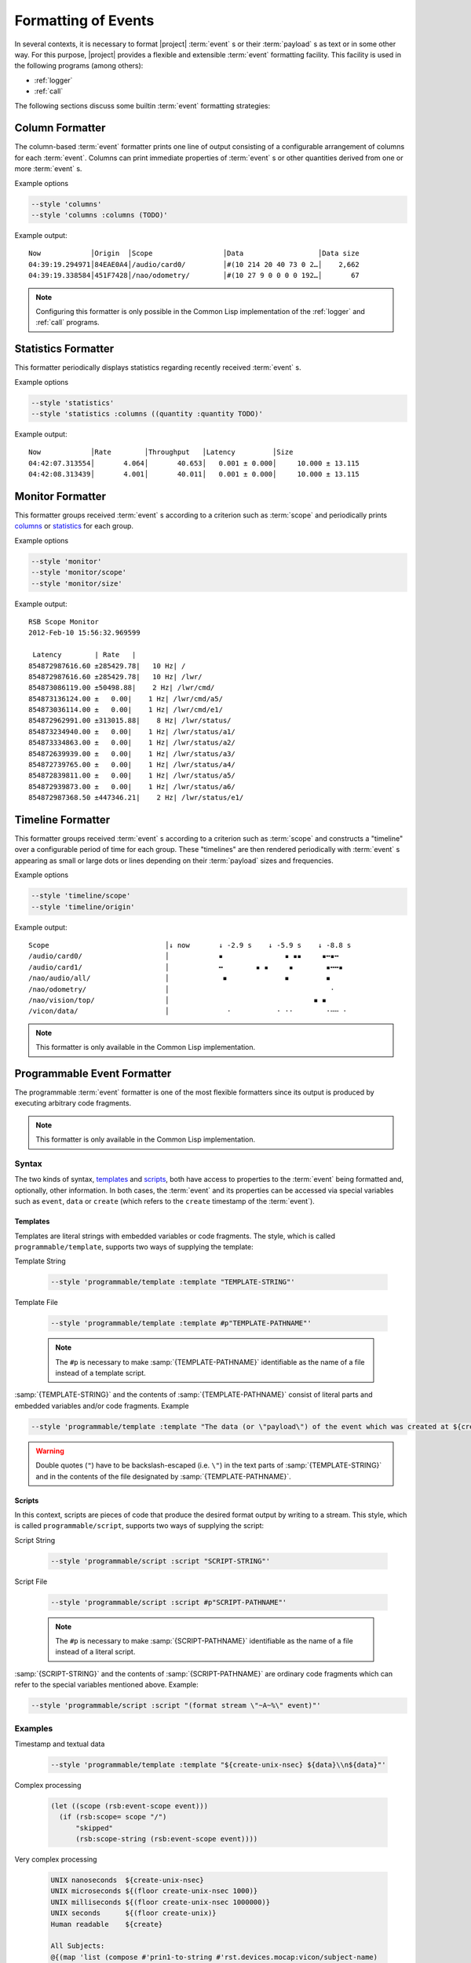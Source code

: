 .. _formatting:

======================
 Formatting of Events
======================

In several contexts, it is necessary to format |project| :term:`event`
s or their :term:`payload` s as text or in some other way. For this
purpose, |project| provides a flexible and extensible :term:`event`
formatting facility. This facility is used in the following programs
(among others):

* :ref:`logger`
* :ref:`call`

The following sections discuss some builtin :term:`event` formatting
strategies:

.. _column-formatter:

Column Formatter
================

The column-based :term:`event` formatter prints one line of output
consisting of a configurable arrangement of columns for each
:term:`event`. Columns can print immediate properties of :term:`event`
s or other quantities derived from one or more :term:`event` s.

Example options

.. code-block:: sh

   --style 'columns'
   --style 'columns :columns (TODO)'

Example output::

  Now            │Origin  │Scope                 │Data                  │Data size
  04:39:19.294971│84EAE0A4│/audio/card0/         │#(10 214 20 40 73 0 2…│    2,662
  04:39:19.338584│451F7428│/nao/odometry/        │#(10 27 9 0 0 0 0 192…│       67

.. note::

   Configuring this formatter is only possible in the Common Lisp
   implementation of the :ref:`logger` and :ref:`call` programs.

.. _statistics-formatter:

Statistics Formatter
====================

This formatter periodically displays statistics regarding recently
received :term:`event` s.

Example options

.. code-block:: sh

   --style 'statistics'
   --style 'statistics :columns ((quantity :quantity TODO)'

Example output::

  Now            │Rate        │Throughput   │Latency         │Size
  04:42:07.313554│       4.064│       40.653│   0.001 ± 0.000│     10.000 ± 13.115
  04:42:08.313439│       4.001│       40.011│   0.001 ± 0.000│     10.000 ± 13.115

.. _monitor-formatter:

Monitor Formatter
=================

This formatter groups received :term:`event` s according to a
criterion such as :term:`scope` and periodically prints `columns
<column-formatter>`_ or `statistics <statistics-formatter>`_ for each
group.

Example options

.. code-block:: sh

   --style 'monitor'
   --style 'monitor/scope'
   --style 'monitor/size'

Example output::

  RSB Scope Monitor
  2012-Feb-10 15:56:32.969599

   Latency        | Rate   |
  854872987616.60 ±285429.78|   10 Hz| /
  854872987616.60 ±285429.78|   10 Hz| /lwr/
  854873086119.00 ±50498.88|    2 Hz| /lwr/cmd/
  854873136124.00 ±   0.00|    1 Hz| /lwr/cmd/a5/
  854873036114.00 ±   0.00|    1 Hz| /lwr/cmd/e1/
  854872962991.00 ±313015.88|    8 Hz| /lwr/status/
  854873234940.00 ±   0.00|    1 Hz| /lwr/status/a1/
  854873334863.00 ±   0.00|    1 Hz| /lwr/status/a2/
  854872639939.00 ±   0.00|    1 Hz| /lwr/status/a3/
  854872739765.00 ±   0.00|    1 Hz| /lwr/status/a4/
  854872839811.00 ±   0.00|    1 Hz| /lwr/status/a5/
  854872939873.00 ±   0.00|    1 Hz| /lwr/status/a6/
  854872987368.50 ±447346.21|    2 Hz| /lwr/status/e1/

.. _timeline-formatter:

Timeline Formatter
==================

This formatter groups received :term:`event` s according to a
criterion such as :term:`scope` and constructs a "timeline" over a
configurable period of time for each group. These "timelines" are then
rendered periodically with :term:`event` s appearing as small or large
dots or lines depending on their :term:`payload` sizes and
frequencies.

Example options

.. code-block:: sh

   --style 'timeline/scope'
   --style 'timeline/origin'

Example output::

  Scope                            │↓ now       ↓ -2.9 s    ↓ -5.9 s    ↓ -8.8 s
  /audio/card0/                    │            ▪               ▪ ▪▪     ▪╍▪╍
  /audio/card1/                    │            ╍        ▪ ▪     ▪        ▪╍╍▪
  /nao/audio/all/                  │             ◾              ◾         ◾
  /nao/odometry/                   │                                       ·
  /nao/vision/top/                 │                                   ◾ ◾
  /vicon/data/                     │              ·           · ··        ·╌╌ ·

.. note::

   This formatter is only available in the Common Lisp implementation.

.. _programmable-formatter:

Programmable Event Formatter
============================

The programmable :term:`event` formatter is one of the most flexible
formatters since its output is produced by executing arbitrary code
fragments.

.. note::

   This formatter is only available in the Common Lisp implementation.

Syntax
------

The two kinds of syntax, `templates`_ and `scripts`_, both have access
to properties to the :term:`event` being formatted and, optionally,
other information. In both cases, the :term:`event` and its properties
can be accessed via special variables such as ``event``, ``data`` or
``create`` (which refers to the ``create`` timestamp of the
:term:`event`).

Templates
~~~~~~~~~

Templates are literal strings with embedded variables or code
fragments. The style, which is called ``programmable/template``,
supports two ways of supplying the template:

Template String

  .. code-block:: sh

     --style 'programmable/template :template "TEMPLATE-STRING"'

Template File

  .. code-block:: sh

     --style 'programmable/template :template #p"TEMPLATE-PATHNAME"'

  .. note::

     The ``#p`` is necessary to make :samp:`{TEMPLATE-PATHNAME}`
     identifiable as the name of a file instead of a template script.

:samp:`{TEMPLATE-STRING}` and the contents of
:samp:`{TEMPLATE-PATHNAME}` consist of literal parts and embedded
variables and/or code fragments. Example

.. code-block:: sh

   --style 'programmable/template :template "The data (or \"payload\") of the event which was created at ${create} is: ${data}"'

.. warning::

   Double quotes (``"``) have to be backslash-escaped (i.e. ``\"``) in
   the text parts of :samp:`{TEMPLATE-STRING}` and in the contents of
   the file designated by :samp:`{TEMPLATE-PATHNAME}`.

Scripts
~~~~~~~

In this context, scripts are pieces of code that produce the desired
format output by writing to a stream. This style, which is called
``programmable/script``, supports two ways of supplying the script:

Script String

  .. code-block:: sh

     --style 'programmable/script :script "SCRIPT-STRING"'

Script File

  .. code-block:: sh

     --style 'programmable/script :script #p"SCRIPT-PATHNAME"'

  .. note::

     The ``#p`` is necessary to make :samp:`{SCRIPT-PATHNAME}`
     identifiable as the name of a file instead of a literal script.

:samp:`{SCRIPT-STRING}` and the contents of :samp:`{SCRIPT-PATHNAME}`
are ordinary code fragments which can refer to the special variables
mentioned above. Example:

.. code-block:: sh

   --style 'programmable/script :script "(format stream \"~A~%\" event)"'

Examples
--------

Timestamp and textual data

  .. code-block:: sh

    --style 'programmable/template :template "${create-unix-nsec} ${data}\\n${data}"'

Complex processing

  .. code-block:: cl

    (let ((scope (rsb:event-scope event)))
      (if (rsb:scope= scope "/")
          "skipped"
          (rsb:scope-string (rsb:event-scope event))))

Very complex processing

  .. code-block:: cl

     UNIX nanoseconds  ${create-unix-nsec}
     UNIX microseconds ${(floor create-unix-nsec 1000)}
     UNIX milliseconds ${(floor create-unix-nsec 1000000)}
     UNIX seconds      ${(floor create-unix)}
     Human readable    ${create}

     All Subjects:
     @{(map 'list (compose #'prin1-to-string #'rst.devices.mocap:vicon/subject-name)
            (rst.devices.mocap:vicon-subject data))}

     All non-zero subjects:
     @{(map 'list (compose #'prin1-to-string #'rst.devices.mocap:vicon/subject-name)
            (remove-if #'zerop
                        (rst.devices.mocap:vicon-subject data)
                        :key (compose #'rst.math:vec3ddouble-x
                                      #'rst.devices.mocap:vicon/segment-translation
                                     (alexandria:rcurry #'elt 0)
                                     #'rst.devices.mocap:vicon/subject-segments)))}

     Found Vicon Subject \"Klappe oben\":
     ${(let ((s (find "Klappe oben" (rst.devices.mocap:vicon-subject data)
                                          :key  #'rst.devices.mocap:vicon/subject-name
                                          :test #'string=)))
         (with-output-to-string (stream)
           (rsb.formatting:format-payload s :raw stream :max-lines 100)))}
     ${(make-string 80 :initial-element #\-)}\n

Exporting PNG Images
~~~~~~~~~~~~~~~~~~~~

The following code block should be stored in a file, for example
``my-script.lisp``.

.. code-block:: cl

   ;; Directory into which output images should be written. Note trailing `/'.
   (let ((output-directory "/tmp/pics/"))

     (ensure-directories-exist output-directory)

     (format *standard-output* "Processing frame ~A~%" create-unix-nsec)

     (let ((filename (merge-pathnames
                      (format nil "~A.~A" (floor create-unix-nsec 1000) "png")
                      output-directory)))
       (alexandria:with-output-to-file (stream filename
                                               :if-exists         :overwrite
                                               :if-does-not-exist :create
                                               :element-type      '(unsigned-byte 8))
         (rsb.formatting:format-payload image t stream))))

The above script would be used as follows:

.. code-block:: sh

   --style 'programmable/script :script #p"my-script.lisp"'

.. note::

   This example assumes TODO

